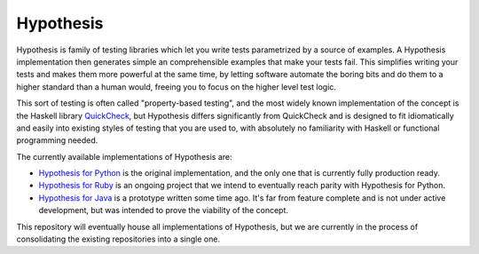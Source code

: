 ==========
Hypothesis
==========

Hypothesis is family of testing libraries which let you write tests parametrized
by a source of examples. A Hypothesis implementation then generates simple an
comprehensible examples that make your tests fail.
This simplifies writing your tests and makes them more powerful at the same time,
by letting software automate the boring bits and do them to a higher standard than a human would,
freeing you to focus on the higher level test logic.

This sort of testing is often called "property-based testing",
and the most widely known implementation of the concept is the Haskell
library `QuickCheck <https://hackage.haskell.org/package/QuickCheck>`_,
but Hypothesis differs significantly from QuickCheck and is designed to fit
idiomatically and easily into existing styles of testing that you are used to,
with absolutely no familiarity with Haskell or functional programming needed.

The currently available implementations of Hypothesis are:

* `Hypothesis for Python <hypothesis-python>`_ is the original implementation,
  and the only one that is currently fully production ready.
* `Hypothesis for Ruby <https://github.com/HypothesisWorks/hypothesis-ruby>`_
  is an ongoing project that we intend to eventually reach parity with
  Hypothesis for Python.
* `Hypothesis for Java <https://github.com/HypothesisWorks/hypothesis-java>`_
  is a prototype written some time ago. It's far from feature complete and is
  not under active development, but was intended to prove the viability of the
  concept.

This repository will eventually house all implementations of Hypothesis, but
we are currently in the process of consolidating the existing repositories into a single one.
